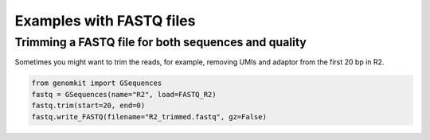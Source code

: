 =========================
Examples with FASTQ files
=========================

Trimming a FASTQ file for both sequences and quality
----------------------------------------------------

Sometimes you might want to trim the reads, for example, removing UMIs and adaptor from the first 20 bp in R2.

.. code-block:: python

    from genomkit import GSequences
    fastq = GSequences(name="R2", load=FASTQ_R2)
    fastq.trim(start=20, end=0)
    fastq.write_FASTQ(filename="R2_trimmed.fastq", gz=False)